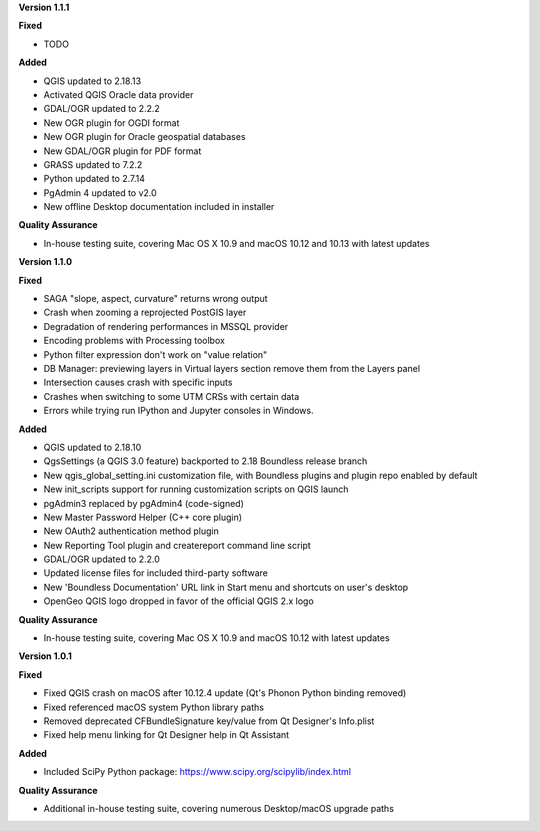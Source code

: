 **Version 1.1.1**

**Fixed**

* TODO

**Added**

* QGIS updated to 2.18.13
* Activated QGIS Oracle data provider 
* GDAL/OGR updated to 2.2.2
* New OGR plugin for OGDI format
* New OGR plugin for Oracle geospatial databases
* New GDAL/OGR plugin for PDF format
* GRASS updated to 7.2.2
* Python updated to 2.7.14
* PgAdmin 4 updated to v2.0
* New offline Desktop documentation included in installer

**Quality Assurance**

* In-house testing suite, covering Mac OS X 10.9 and macOS 10.12 and 10.13 with latest updates

**Version 1.1.0**

**Fixed**

* SAGA "slope, aspect, curvature" returns wrong output
* Crash when zooming a reprojected PostGIS layer
* Degradation of rendering performances in MSSQL provider
* Encoding problems with Processing toolbox
* Python filter expression don't work on "value relation"
* DB Manager: previewing layers in Virtual layers section remove them from the Layers panel
* Intersection causes crash with specific inputs
* Crashes when switching to some UTM CRSs with certain data
* Errors while trying run IPython and Jupyter consoles in Windows.

**Added**

* QGIS updated to 2.18.10
* QgsSettings (a QGIS 3.0 feature) backported to 2.18 Boundless release
  branch
* New qgis_global_setting.ini customization file, with Boundless plugins and
  plugin repo enabled by default
* New init_scripts support for running customization scripts on QGIS launch
* pgAdmin3 replaced by pgAdmin4 (code-signed)
* New Master Password Helper (C++ core plugin)
* New OAuth2 authentication method plugin
* New Reporting Tool plugin and createreport command line script
* GDAL/OGR updated to 2.2.0
* Updated license files for included third-party software
* New 'Boundless Documentation' URL link in Start menu and shortcuts on
  user's desktop
* OpenGeo QGIS logo dropped in favor of the official QGIS 2.x logo

**Quality Assurance**

* In-house testing suite, covering Mac OS X 10.9 and macOS 10.12 with latest updates

**Version 1.0.1**

**Fixed**

* Fixed QGIS crash on macOS after 10.12.4 update (Qt's Phonon Python binding removed)
* Fixed referenced macOS system Python library paths
* Removed deprecated CFBundleSignature key/value from Qt Designer's Info.plist
* Fixed help menu linking for Qt Designer help in Qt Assistant

**Added**

* Included SciPy Python package: https://www.scipy.org/scipylib/index.html

**Quality Assurance**

* Additional in-house testing suite, covering numerous Desktop/macOS upgrade paths
